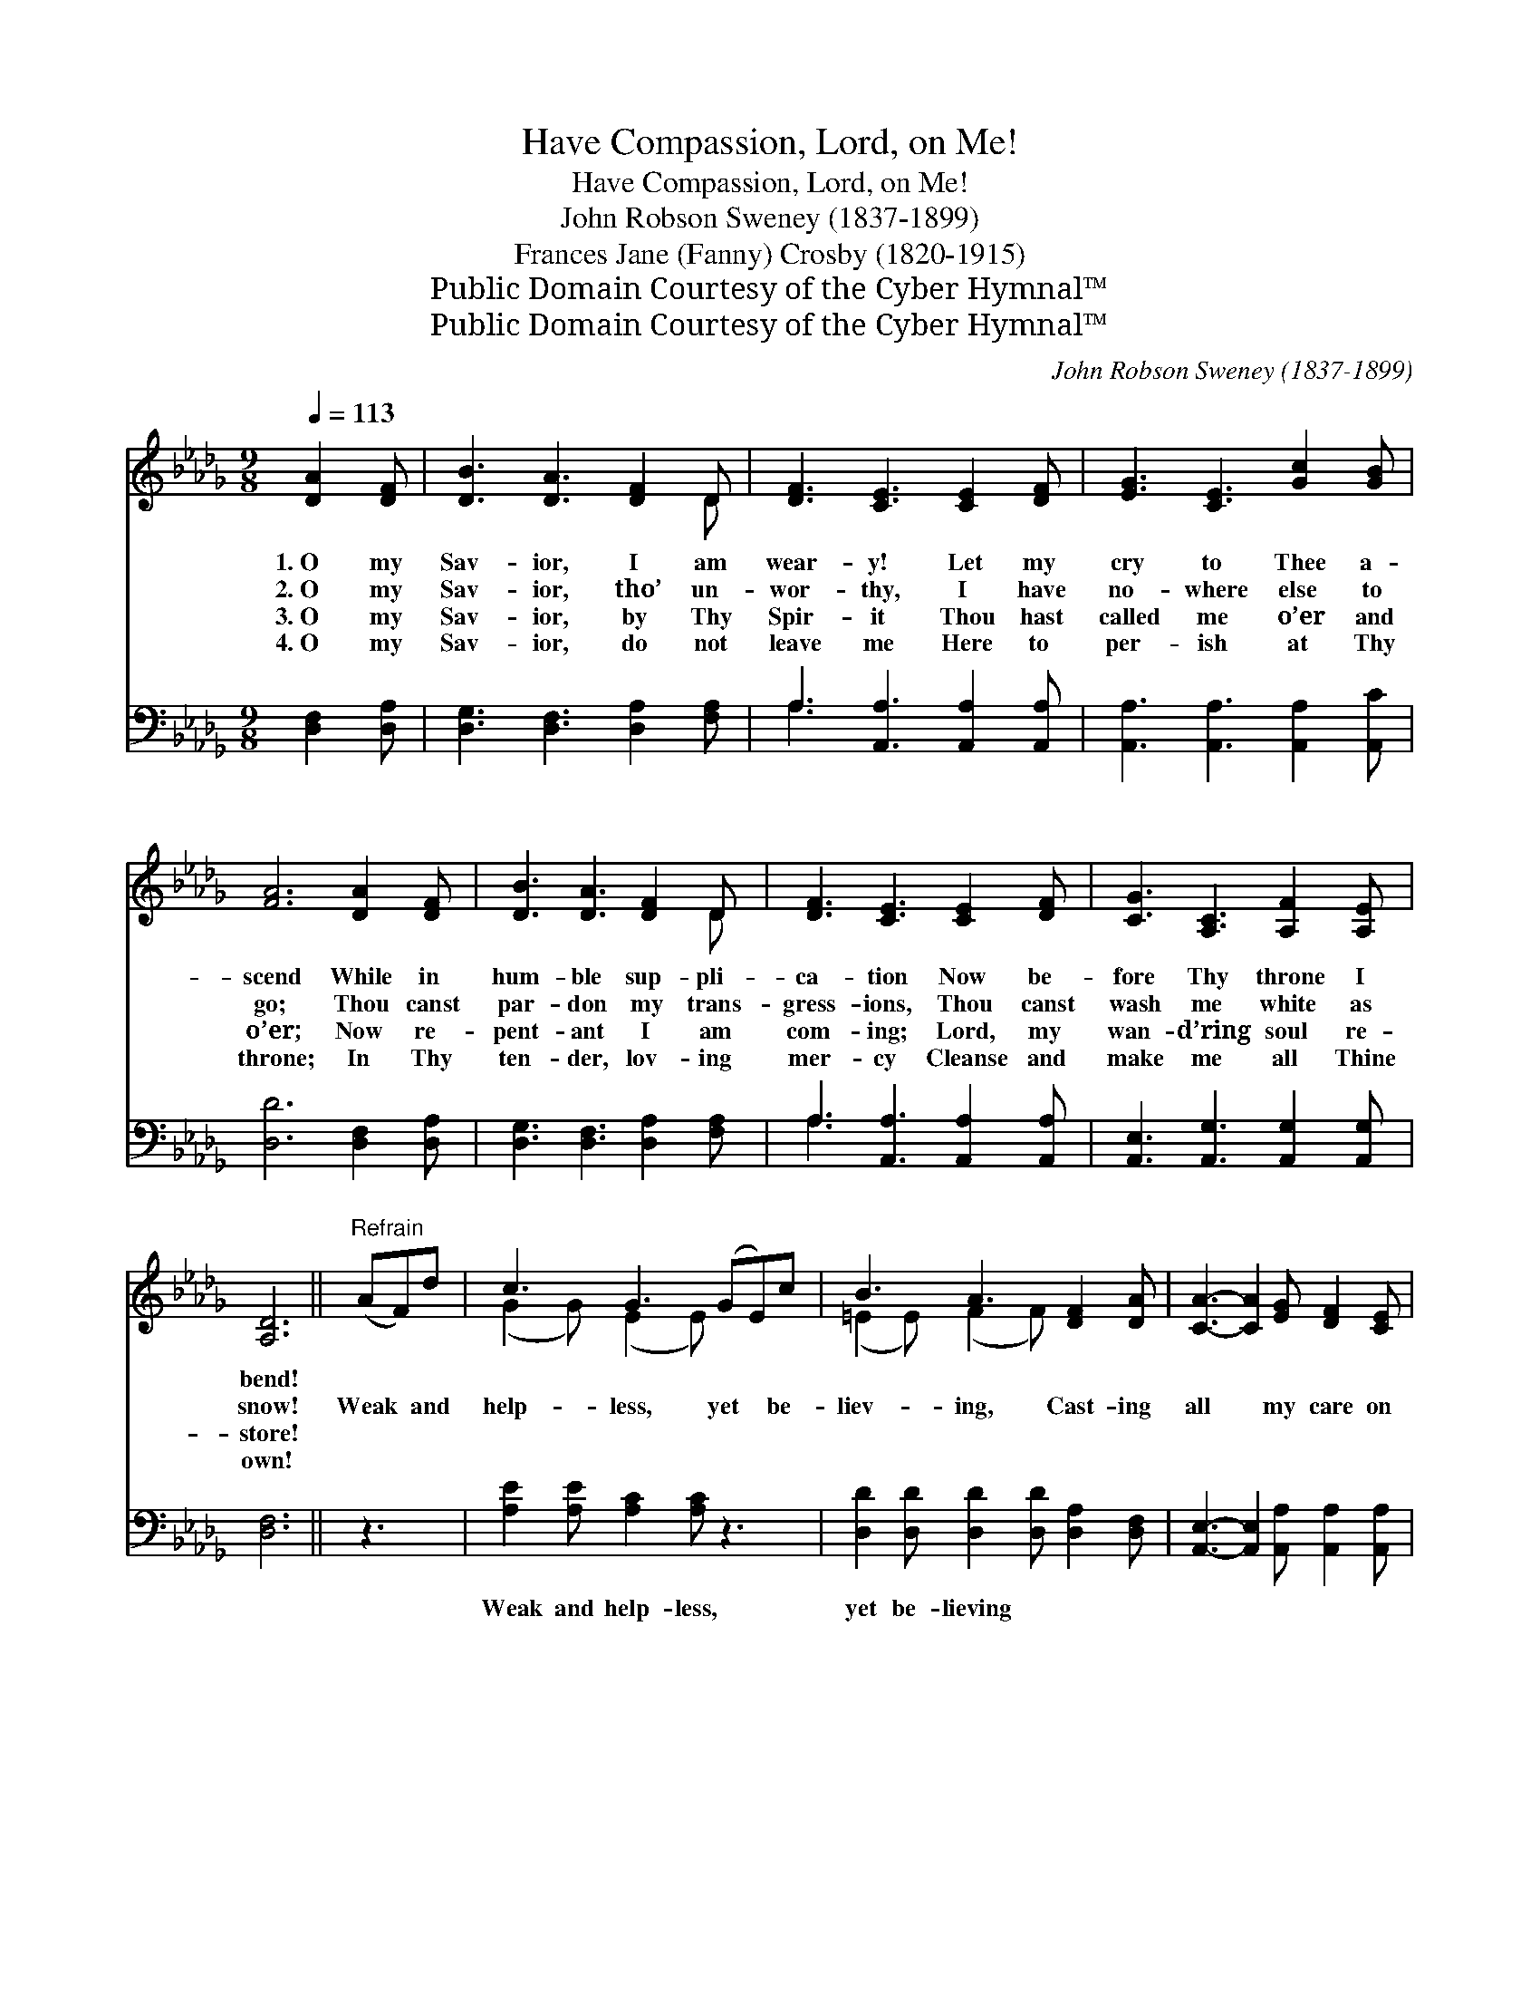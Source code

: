 X:1
T:Have Compassion, Lord, on Me!
T:Have Compassion, Lord, on Me!
T:John Robson Sweney (1837-1899)
T:Frances Jane (Fanny) Crosby (1820-1915)
T:Public Domain Courtesy of the Cyber Hymnal™
T:Public Domain Courtesy of the Cyber Hymnal™
C:John Robson Sweney (1837-1899)
Z:Public Domain
Z:Courtesy of the Cyber Hymnal™
%%score ( 1 2 ) ( 3 4 )
L:1/8
Q:1/4=113
M:9/8
K:Db
V:1 treble 
V:2 treble 
V:3 bass 
V:4 bass 
V:1
 [DA]2 [DF] | [DB]3 [DA]3 [DF]2 D | [DF]3 [CE]3 [CE]2 [DF] | [EG]3 [CE]3 [Gc]2 [GB] | %4
w: 1.~O my|Sav- ior, I am|wear- y! Let my|cry to Thee a-|
w: 2.~O my|Sav- ior, tho’ un-|wor- thy, I have|no- where else to|
w: 3.~O my|Sav- ior, by Thy|Spir- it Thou hast|called me o’er and|
w: 4.~O my|Sav- ior, do not|leave me Here to|per- ish at Thy|
 [FA]6 [DA]2 [DF] | [DB]3 [DA]3 [DF]2 D | [DF]3 [CE]3 [CE]2 [DF] | [CG]3 [A,C]3 [A,F]2 [A,E] | %8
w: scend While in|hum- ble sup- pli-|ca- tion Now be-|fore Thy throne I|
w: go; Thou canst|par- don my trans-|gress- ions, Thou canst|wash me white as|
w: o’er; Now re-|pent- ant I am|com- ing; Lord, my|wan- d’ring soul re-|
w: throne; In Thy|ten- der, lov- ing|mer- cy Cleanse and|make me all Thine|
 [A,D]6 ||"^Refrain" (AF)d | c3 G3 (GE)c | B3 A3 [DF]2 [DA] | [CA]3- [CA]2 [EG] [DF]2 [CE] | %13
w: bend!|||||
w: snow!|Weak * and|help- less, yet * be-|liev- ing, Cast- ing|all * my care on|
w: store!|||||
w: own!|||||
 [DF]6 (AF)d | c3 G3 (GE)c | B3 A3 D2 F | B2 A F2 D [A,F]2 [A,E] | [A,D]6 |] %18
w: |||||
w: Thee, I * am|hop- ing, trust- * ing,|pray- ing; Have com-|pass- ion, Lord, on me! *||
w: |||||
w: |||||
V:2
 x3 | x8 D | x9 | x9 | x9 | x8 D | x9 | x9 | x6 || x3 | (G2 G) (E2 E) x3 | (=E2 E) (F2 F) x3 | x9 | %13
 x9 | (G2 G) (E2 E) x3 | (=E2 E) (F2 F) D2 F | (B2 A) (F2 D) x3 | x6 |] %18
V:3
 [D,F,]2 [D,A,] | [D,G,]3 [D,F,]3 [D,A,]2 [F,A,] | A,3 [A,,A,]3 [A,,A,]2 [A,,A,] | %3
w: ~ ~|~ ~ ~ ~|~ ~ ~ ~|
 [A,,A,]3 [A,,A,]3 [A,,A,]2 [A,,C] | [D,D]6 [D,F,]2 [D,A,] | [D,G,]3 [D,F,]3 [D,A,]2 [F,A,] | %6
w: ~ ~ ~ ~|~ ~ ~|~ ~ ~ ~|
 A,3 [A,,A,]3 [A,,A,]2 [A,,A,] | [A,,E,]3 [A,,G,]3 [A,,G,]2 [A,,G,] | [D,F,]6 || z3 | %10
w: ~ ~ ~ ~|~ ~ ~ ~|~||
 [A,E]2 [A,E] [A,C]2 [A,C] z3 | [D,D]2 [D,D] [D,D]2 [D,D] [D,A,]2 [D,F,] | %12
w: Weak and help- less,|yet be- lieving ~ ~ ~|
 [A,,E,]3- [A,,E,]2 [A,,A,] [A,,A,]2 [A,,A,] | [D,A,]6 z3 | [A,E]2 [A,E] [A,C]2 [A,C] z3 | %15
w: ~ * ~ ~ ~|~|I am hop- ing,|
 [D,D]2 [D,D] [D,D]2 [D,D] D,2 F, | B,2 A, F,2 D, [A,,G,]2 [A,,G,] | [D,F,]6 |] %18
w: trust- ing, pray- ing; * *|||
V:4
 x3 | x9 | A,3 x6 | x9 | x9 | x9 | A,3 x6 | x9 | x6 || x3 | x9 | x9 | x9 | x9 | x9 | x6 D,2 F, | %16
 (B,2 A,) (F,2 D,) x3 | x6 |] %18

